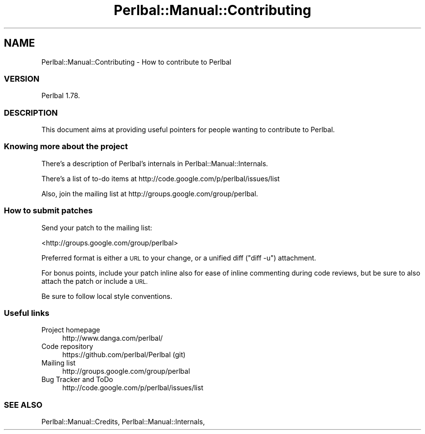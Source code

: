 .\" Automatically generated by Pod::Man 4.14 (Pod::Simple 3.40)
.\"
.\" Standard preamble:
.\" ========================================================================
.de Sp \" Vertical space (when we can't use .PP)
.if t .sp .5v
.if n .sp
..
.de Vb \" Begin verbatim text
.ft CW
.nf
.ne \\$1
..
.de Ve \" End verbatim text
.ft R
.fi
..
.\" Set up some character translations and predefined strings.  \*(-- will
.\" give an unbreakable dash, \*(PI will give pi, \*(L" will give a left
.\" double quote, and \*(R" will give a right double quote.  \*(C+ will
.\" give a nicer C++.  Capital omega is used to do unbreakable dashes and
.\" therefore won't be available.  \*(C` and \*(C' expand to `' in nroff,
.\" nothing in troff, for use with C<>.
.tr \(*W-
.ds C+ C\v'-.1v'\h'-1p'\s-2+\h'-1p'+\s0\v'.1v'\h'-1p'
.ie n \{\
.    ds -- \(*W-
.    ds PI pi
.    if (\n(.H=4u)&(1m=24u) .ds -- \(*W\h'-12u'\(*W\h'-12u'-\" diablo 10 pitch
.    if (\n(.H=4u)&(1m=20u) .ds -- \(*W\h'-12u'\(*W\h'-8u'-\"  diablo 12 pitch
.    ds L" ""
.    ds R" ""
.    ds C` ""
.    ds C' ""
'br\}
.el\{\
.    ds -- \|\(em\|
.    ds PI \(*p
.    ds L" ``
.    ds R" ''
.    ds C`
.    ds C'
'br\}
.\"
.\" Escape single quotes in literal strings from groff's Unicode transform.
.ie \n(.g .ds Aq \(aq
.el       .ds Aq '
.\"
.\" If the F register is >0, we'll generate index entries on stderr for
.\" titles (.TH), headers (.SH), subsections (.SS), items (.Ip), and index
.\" entries marked with X<> in POD.  Of course, you'll have to process the
.\" output yourself in some meaningful fashion.
.\"
.\" Avoid warning from groff about undefined register 'F'.
.de IX
..
.nr rF 0
.if \n(.g .if rF .nr rF 1
.if (\n(rF:(\n(.g==0)) \{\
.    if \nF \{\
.        de IX
.        tm Index:\\$1\t\\n%\t"\\$2"
..
.        if !\nF==2 \{\
.            nr % 0
.            nr F 2
.        \}
.    \}
.\}
.rr rF
.\" ========================================================================
.\"
.IX Title "Perlbal::Manual::Contributing 3"
.TH Perlbal::Manual::Contributing 3 "2011-01-23" "perl v5.32.0" "User Contributed Perl Documentation"
.\" For nroff, turn off justification.  Always turn off hyphenation; it makes
.\" way too many mistakes in technical documents.
.if n .ad l
.nh
.SH "NAME"
Perlbal::Manual::Contributing \- How to contribute to Perlbal
.SS "\s-1VERSION\s0"
.IX Subsection "VERSION"
Perlbal 1.78.
.SS "\s-1DESCRIPTION\s0"
.IX Subsection "DESCRIPTION"
This document aims at providing useful pointers for people wanting to contribute to Perlbal.
.SS "Knowing more about the project"
.IX Subsection "Knowing more about the project"
There's a description of Perlbal's internals in Perlbal::Manual::Internals.
.PP
There's a list of to-do items at http://code.google.com/p/perlbal/issues/list
.PP
Also, join the mailing list at http://groups.google.com/group/perlbal.
.SS "How to submit patches"
.IX Subsection "How to submit patches"
Send your patch to the mailing list:
.PP
<http://groups.google.com/group/perlbal>
.PP
Preferred format is either a \s-1URL\s0 to your change, or a unified diff (\*(L"diff \-u\*(R") attachment.
.PP
For bonus points, include your patch inline also for ease of inline commenting during code reviews, but be sure to also attach the patch or include a \s-1URL.\s0
.PP
Be sure to follow local style conventions.
.SS "Useful links"
.IX Subsection "Useful links"
.IP "Project homepage" 4
.IX Item "Project homepage"
.Vb 1
\&    http://www.danga.com/perlbal/
.Ve
.IP "Code repository" 4
.IX Item "Code repository"
.Vb 1
\&    https://github.com/perlbal/Perlbal (git)
.Ve
.IP "Mailing list" 4
.IX Item "Mailing list"
.Vb 1
\&    http://groups.google.com/group/perlbal
.Ve
.IP "Bug Tracker and ToDo" 4
.IX Item "Bug Tracker and ToDo"
.Vb 1
\&    http://code.google.com/p/perlbal/issues/list
.Ve
.SS "\s-1SEE ALSO\s0"
.IX Subsection "SEE ALSO"
Perlbal::Manual::Credits,
Perlbal::Manual::Internals,
